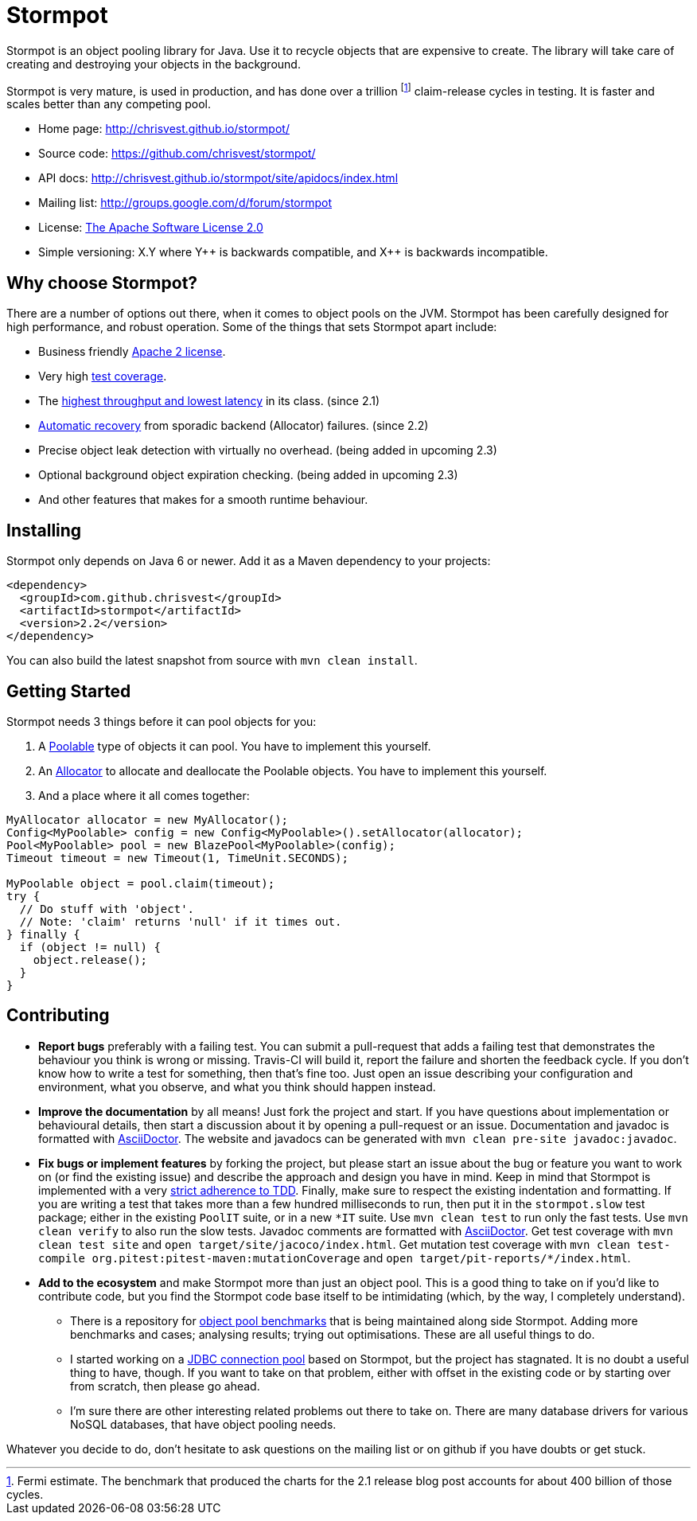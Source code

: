 = Stormpot

Stormpot is an object pooling library for Java.
Use it to recycle objects that are expensive to create.
The library will take care of creating and destroying your objects in the
background.

Stormpot is very mature, is used in production, and has done over a trillion
footnote:[Fermi estimate. The benchmark that produced the charts for the 2.1
release blog post accounts for about 400 billion of those cycles.]
claim-release cycles in testing.
It is faster and scales better than any competing pool.

 * Home page: http://chrisvest.github.io/stormpot/
 * Source code: https://github.com/chrisvest/stormpot/
 * API docs: http://chrisvest.github.io/stormpot/site/apidocs/index.html
 * Mailing list: http://groups.google.com/d/forum/stormpot
 * License: http://www.apache.org/licenses/LICENSE-2.0.html[The Apache Software License 2.0]
 * Simple versioning: X.Y where Y{plus}{plus} is backwards compatible, and X{plus}{plus} is
   backwards incompatible.

== Why choose Stormpot?

There are a number of options out there, when it comes to object pools on the
JVM. Stormpot has been carefully designed for high performance, and robust
operation. Some of the things that sets Stormpot apart include:

 * Business friendly http://www.apache.org/licenses/LICENSE-2.0.html[Apache 2
   license].
 * Very high http://chrisvest.github.io/stormpot/site/jacoco/index.html[test
   coverage].
 * The http://chrisvest.name/released-stormpot-21.html[highest throughput and
   lowest latency] in its class.
   (since 2.1)
 * http://chrisvest.name/released-stormpot-22.html[Automatic recovery] from
   sporadic backend (Allocator) failures.
   (since 2.2)
 * Precise object leak detection with virtually no overhead.
   (being added in upcoming 2.3)
 * Optional background object expiration checking.
   (being added in upcoming 2.3)
 * And other features that makes for a smooth runtime behaviour.

== Installing

Stormpot only depends on Java 6 or newer.
Add it as a Maven dependency to your projects:

[source,xml]
--
<dependency>
  <groupId>com.github.chrisvest</groupId>
  <artifactId>stormpot</artifactId>
  <version>2.2</version>
</dependency>
--

You can also build the latest snapshot from source with `mvn clean install`.

== Getting Started

Stormpot needs 3 things before it can pool objects for you:

 . A http://chrisvest.github.io/stormpot/site/apidocs/stormpot/Poolable.html[Poolable] type of objects it can pool. You have to implement this yourself.
 . An http://chrisvest.github.io/stormpot/site/apidocs/stormpot/Allocator.html[Allocator] to allocate and deallocate the Poolable objects. You have to implement this
   yourself.
 . And a place where it all comes together:

[source,java]
--
MyAllocator allocator = new MyAllocator();
Config<MyPoolable> config = new Config<MyPoolable>().setAllocator(allocator);
Pool<MyPoolable> pool = new BlazePool<MyPoolable>(config);
Timeout timeout = new Timeout(1, TimeUnit.SECONDS);

MyPoolable object = pool.claim(timeout);
try {
  // Do stuff with 'object'.
  // Note: 'claim' returns 'null' if it times out.
} finally {
  if (object != null) {
    object.release();
  }
}
--

== Contributing

 * *Report bugs* preferably with a failing test. You can submit a pull-request
   that adds a failing test that demonstrates the behaviour you think is wrong
   or missing. Travis-CI will build it, report the failure and shorten the
   feedback cycle. If you don't know how to write a test for something, then
   that's fine too. Just open an issue describing your configuration and
   environment, what you observe, and what you think should happen instead.
 * *Improve the documentation* by all means! Just fork the project and start.
   If you have questions about implementation or behavioural details, then start
   a discussion about it by opening a pull-request or an issue. Documentation
   and javadoc is formatted with http://asciidoctor.org/[AsciiDoctor].
   The website and javadocs can be generated with
   `mvn clean pre-site javadoc:javadoc`.
 * *Fix bugs or implement features* by forking the project, but please start an
   issue about the bug or feature you want to work on (or find the existing
   issue) and describe the approach and design you have in mind. Keep in mind
   that Stormpot is implemented with a very
   http://chrisvest.name/contract-coverage.html[strict adherence to TDD].
   Finally, make sure to respect the existing indentation and formatting.
   If you are writing a test that takes more than a few hundred milliseconds to
   run, then put it in the `stormpot.slow` test package; either in the existing
   `PoolIT` suite, or in a new `\*IT` suite.
   Use `mvn clean test` to run only the fast tests. Use `mvn clean verify` to
   also run the slow tests. Javadoc comments are formatted with
   http://asciidoctor.org/[AsciiDoctor].
   Get test coverage with `mvn clean test site` and
   `open target/site/jacoco/index.html`. Get mutation test coverage with
   `mvn clean test-compile org.pitest:pitest-maven:mutationCoverage` and
   `open target/pit-reports/*/index.html`.
 * *Add to the ecosystem* and make Stormpot more than just an object pool.
   This is a good thing to take on if you'd like to contribute code, but you
   find the Stormpot code base itself to be intimidating (which, by the way, I
   completely understand).
   ** There is a repository for
      https://github.com/chrisvest/object-pool-benchmarks[object pool benchmarks]
      that is being maintained along side Stormpot.
      Adding more benchmarks and cases; analysing results; trying out
      optimisations.
      These are all useful things to do.
   ** I started working on a
      https://github.com/chrisvest/stormpot-jdbc[JDBC connection pool]
      based on Stormpot, but the project has stagnated.
      It is no doubt a useful thing to have, though.
      If you want to take on that problem, either with offset in the existing
      code or by starting over from scratch, then please go ahead.
   ** I'm sure there are other interesting related problems out there to take
      on.
      There are many database drivers for various NoSQL databases, that have
      object pooling needs.

Whatever you decide to do, don't hesitate to ask questions on the mailing list
or on github if you have doubts or get stuck.
